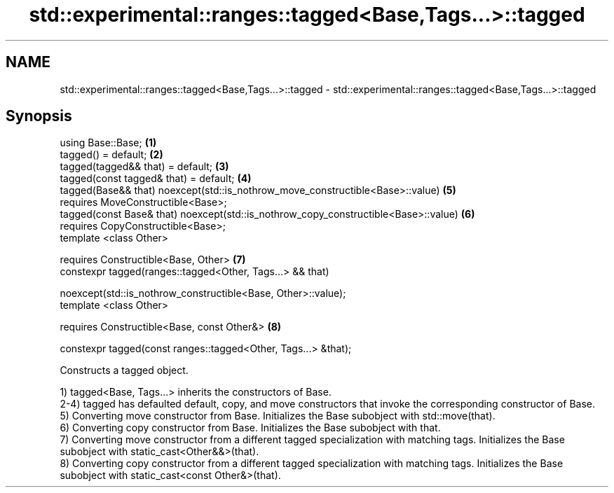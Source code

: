 .TH std::experimental::ranges::tagged<Base,Tags...>::tagged 3 "2020.03.24" "http://cppreference.com" "C++ Standard Libary"
.SH NAME
std::experimental::ranges::tagged<Base,Tags...>::tagged \- std::experimental::ranges::tagged<Base,Tags...>::tagged

.SH Synopsis
   using Base::Base;                                                                  \fB(1)\fP
   tagged() = default;                                                                \fB(2)\fP
   tagged(tagged&& that) = default;                                                   \fB(3)\fP
   tagged(const tagged& that) = default;                                              \fB(4)\fP
   tagged(Base&& that) noexcept(std::is_nothrow_move_constructible<Base>::value)      \fB(5)\fP
   requires MoveConstructible<Base>;
   tagged(const Base& that) noexcept(std::is_nothrow_copy_constructible<Base>::value) \fB(6)\fP
   requires CopyConstructible<Base>;
   template <class Other>

   requires Constructible<Base, Other>                                                \fB(7)\fP
   constexpr tagged(ranges::tagged<Other, Tags...> && that)

   noexcept(std::is_nothrow_constructible<Base, Other>::value);
   template <class Other>

   requires Constructible<Base, const Other&>                                         \fB(8)\fP

   constexpr tagged(const ranges::tagged<Other, Tags...> &that);

   Constructs a tagged object.

   1) tagged<Base, Tags...> inherits the constructors of Base.
   2-4) tagged has defaulted default, copy, and move constructors that invoke the corresponding constructor of Base.
   5) Converting move constructor from Base. Initializes the Base subobject with std::move(that).
   6) Converting copy constructor from Base. Initializes the Base subobject with that.
   7) Converting move constructor from a different tagged specialization with matching tags. Initializes the Base subobject with static_cast<Other&&>(that).
   8) Converting copy constructor from a different tagged specialization with matching tags. Initializes the Base subobject with static_cast<const Other&>(that).
